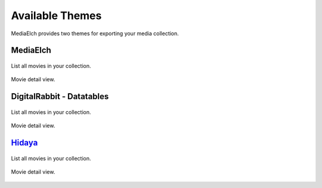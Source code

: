 ================
Available Themes
================

MediaElch provides two themes for exporting your media collection.


MediaElch
---------

.. figure:: ../images/export-theme/mediaelch-movies.png
   :align: center
   :alt: Movie overview

   List all movies in your collection.


.. figure:: ../images/export-theme/mediaelch-movie.png
   :align: center
   :alt: Movie detail view

   Movie detail view.


DigitalRabbit - Datatables
--------------------------

.. figure:: ../images/export-theme/digital-rabbit-movies.png
   :align: center
   :alt: Movie overview

   List all movies in your collection.


.. figure:: ../images/export-theme/digital-rabbit-movie.png
   :align: center
   :alt: Movie detail view

   Movie detail view.


`Hidaya <https://github.com/Stunkymonkey/hidaya>`_
--------------------------------------------------

.. figure:: ../images/export-theme/hidaya-movies.png
   :align: center
   :alt: Movie overview

   List all movies in your collection.


.. figure:: ../images/export-theme/hidaya-movie.png
   :align: center
   :alt: Movie detail view

   Movie detail view.
